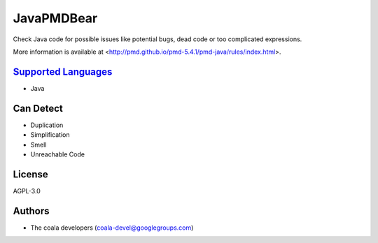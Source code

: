 **JavaPMDBear**
===============

Check Java code for possible issues like potential bugs, dead code or too
complicated expressions.

More information is available at
<http://pmd.github.io/pmd-5.4.1/pmd-java/rules/index.html>.

`Supported Languages <../README.rst>`_
-----

* Java



Can Detect
----------

* Duplication
* Simplification
* Smell
* Unreachable Code

License
-------

AGPL-3.0

Authors
-------

* The coala developers (coala-devel@googlegroups.com)
